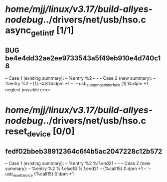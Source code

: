 #+TODO: TODO CHECK | BUG DUP
* /home/mjj/linux/v3.17/build-allyes-nodebug/../drivers/net/usb/hso.c async_get_intf [1/1]
** BUG be4e4dd32ae2ee9733543a5f49eb910e4d740c18
   -- Case 1 (existing summary):
   --     %entry %2
   --         -
   -- Case 2 (new summary):
   --     %entry %2
   --         [1].-4.8.14:dpm +1
   --         `-- usb_autopm_get_interface [1].14:dpm +1
   neglect possible error
* /home/mjj/linux/v3.17/build-allyes-nodebug/../drivers/net/usb/hso.c reset_device [0/0]
** fedf02bbeb38912364c6f4b5ac2047228c12b572
   -- Case 1 (existing summary):
   --     %entry %2 %if.end21
   --         -
   -- Case 2 (new summary):
   --     %entry %2 %if.else18 %if.end21
   --         {%call15}.0:dpm +1
   --         `-- usb_reset_device {%call15}.0:dpm +1
